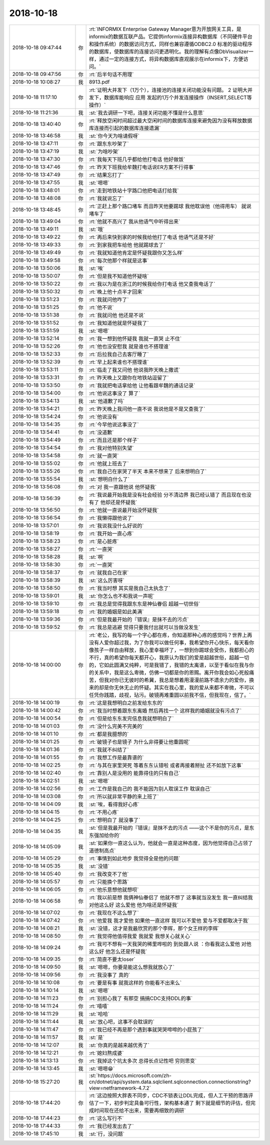 2018-10-18
-------------

.. list-table::
   :widths: 25, 1, 60

   * - 2018-10-18 09:47:44
     - 你
     - :rt:`INFORMIX Enterprise Gateway Manager意为开放网关工具，是informix的数据互联产品。它提供informix连接异构数据库（不同硬件平台和操作系统）的数据访问方式，同样也兼容遵循ODBC2.0 标准的驱动程序的数据库，使数据库的连接访问更透明化。我的理解有点像DbVisualizer一样，通过一定的连接方式，将异构数据库直观展示在informix下，方便访问。`
   * - 2018-10-18 09:47:56
     - 你
     - :rt:`后半句话不用理`
   * - 2018-10-18 10:08:27
     - 我
     - 8913.pdf
   * - 2018-10-18 11:17:10
     - 你
     - :rt:`证明大并发下（1万个），连接池的连接关闭功能没有问题。
       2 证明大并发下，数据库能响应 应用 发起的1万个并发连接操作（INSERT,SELECT等操作）`
   * - 2018-10-18 11:21:36
     - 我
     - :st:`我去调研一下吧，连接关闭功能不懂是什么意思`
   * - 2018-10-18 13:40:40
     - 你
     - :rt:`释放空闲时间超过最大空闲时间的数据库连接来避免因为没有释放数据库连接而引起的数据库连接遗漏`
   * - 2018-10-18 13:46:58
     - 我
     - :st:`你今天为啥请假呀`
   * - 2018-10-18 13:47:11
     - 你
     - :rt:`跟东东吵架了`
   * - 2018-10-18 13:47:19
     - 我
     - :st:`为啥吵架`
   * - 2018-10-18 13:47:30
     - 你
     - :rt:`我每天下班几乎都给他打电话 他好做饭`
   * - 2018-10-18 13:47:46
     - 你
     - :rt:`昨天下班我给牟魏打电话说ER方案不行得事`
   * - 2018-10-18 13:47:49
     - 你
     - :rt:`结果忘打了`
   * - 2018-10-18 13:47:55
     - 我
     - :st:`嗯嗯`
   * - 2018-10-18 13:48:01
     - 你
     - :rt:`走到地铁站十字路口他把电话打给我`
   * - 2018-10-18 13:48:08
     - 你
     - :rt:`我就说忘了`
   * - 2018-10-18 13:48:45
     - 你
     - :rt:`正赶上那个路口堵车 而且昨天他要踢球 我他耽误他（他得用车） 就说堵车了`
   * - 2018-10-18 13:49:04
     - 你
     - :rt:`他就不高兴了 我从他语气中听得出来`
   * - 2018-10-18 13:49:11
     - 我
     - :st:`哦`
   * - 2018-10-18 13:49:22
     - 你
     - :rt:`再后来快到家的时候我给他打了电话 他语气还是不好`
   * - 2018-10-18 13:49:33
     - 你
     - :rt:`到家我把车给他 他就踢球去了`
   * - 2018-10-18 13:49:49
     - 你
     - :rt:`我就知道他肯定是怀疑我跟你又怎么样`
   * - 2018-10-18 13:49:58
     - 你
     - :rt:`每次他那个样就是这事`
   * - 2018-10-18 13:50:06
     - 我
     - :st:`唉`
   * - 2018-10-18 13:50:07
     - 你
     - :rt:`但是我不知道他怀疑啥`
   * - 2018-10-18 13:50:22
     - 你
     - :rt:`我以为是在浙江的时候我给你打电话 他又查我电话了`
   * - 2018-10-18 13:50:32
     - 你
     - :rt:`晚上他十点半才回来`
   * - 2018-10-18 13:51:23
     - 你
     - :rt:`我就问他咋了`
   * - 2018-10-18 13:51:25
     - 你
     - :rt:`他不说`
   * - 2018-10-18 13:51:38
     - 你
     - :rt:`我就问他 他还是不说`
   * - 2018-10-18 13:51:52
     - 你
     - :rt:`我知道他就是怀疑我了`
   * - 2018-10-18 13:51:59
     - 我
     - :st:`嗯嗯`
   * - 2018-10-18 13:52:14
     - 你
     - :rt:`我一想到他怀疑我 我就一直哭 止不住`
   * - 2018-10-18 13:52:26
     - 你
     - :rt:`他也没安慰我 就是谁也不搭理谁`
   * - 2018-10-18 13:52:33
     - 你
     - :rt:`后拉我自己去客厅睡了`
   * - 2018-10-18 13:52:39
     - 你
     - :rt:`早上起来谁也不搭理谁`
   * - 2018-10-18 13:53:11
     - 你
     - :rt:`临走了我又问他 他说我昨天晚上撒谎`
   * - 2018-10-18 13:53:31
     - 你
     - :rt:`昨天晚上又跟你在地铁站逗留了`
   * - 2018-10-18 13:53:50
     - 你
     - :rt:`我就把电话拿给他 让他看跟牟魏的通话记录`
   * - 2018-10-18 13:54:00
     - 你
     - :rt:`他说这事没了 算了`
   * - 2018-10-18 13:54:13
     - 我
     - :st:`他道歉了吗`
   * - 2018-10-18 13:54:21
     - 你
     - :rt:`昨天晚上我问他一直不说 我说他是不是又查我了`
   * - 2018-10-18 13:54:24
     - 你
     - :rt:`他说没有`
   * - 2018-10-18 13:54:35
     - 你
     - :rt:`今早他说这事没了`
   * - 2018-10-18 13:54:41
     - 你
     - :rt:`没道歉`
   * - 2018-10-18 13:54:49
     - 你
     - :rt:`而且还是那个样子`
   * - 2018-10-18 13:54:54
     - 你
     - :rt:`我对他特别失望`
   * - 2018-10-18 13:54:58
     - 你
     - :rt:`就一直哭`
   * - 2018-10-18 13:55:02
     - 你
     - :rt:`他就上班去了`
   * - 2018-10-18 13:55:26
     - 你
     - :rt:`我自己在家哭了半天 本来不想来了 后来想明白了`
   * - 2018-10-18 13:55:54
     - 我
     - :st:`想明白什么了`
   * - 2018-10-18 13:56:08
     - 你
     - :rt:`对 我一直跟他说 他怀疑我`
   * - 2018-10-18 13:56:39
     - 你
     - :rt:`我说最开始我是没有社会经验 分不清边界 我已经认错了 而且现在也没有了 他却还是怀疑我`
   * - 2018-10-18 13:56:50
     - 你
     - :rt:`他就一直说最开始没怀疑我`
   * - 2018-10-18 13:56:54
     - 你
     - :rt:`我懒得跟他说了`
   * - 2018-10-18 13:57:01
     - 你
     - :rt:`我说我没什么好说的`
   * - 2018-10-18 13:58:19
     - 你
     - :rt:`我开始一直心疼`
   * - 2018-10-18 13:58:23
     - 你
     - :rt:`是心脏疼`
   * - 2018-10-18 13:58:27
     - 你
     - :rt:`一直哭`
   * - 2018-10-18 13:58:28
     - 我
     - :st:`啊`
   * - 2018-10-18 13:58:30
     - 你
     - :rt:`一直哭`
   * - 2018-10-18 13:58:37
     - 你
     - :rt:`就我自己在家`
   * - 2018-10-18 13:58:39
     - 我
     - :st:`这么厉害呀`
   * - 2018-10-18 13:58:50
     - 你
     - :rt:`我当时想 其实是我自己太执念了`
   * - 2018-10-18 13:59:01
     - 我
     - :st:`你怎么也不和我说一声呢`
   * - 2018-10-18 13:59:10
     - 你
     - :rt:`我总是觉得我跟东东是神仙眷侣 超越一切世俗`
   * - 2018-10-18 13:59:18
     - 你
     - :rt:`我的婚姻是如此美满`
   * - 2018-10-18 13:59:36
     - 你
     - :rt:`但是我最开始的『错误』是抹不去的污点`
   * - 2018-10-18 13:59:52
     - 你
     - :rt:`我总是逃避 觉得只要我付出就可以当做没发生`
   * - 2018-10-18 14:00:00
     - 你
     - :rt:`老公，我写的每一个字心都在疼，你知道那种心疼的感觉吗？世界上再没有人爱你超过我，为了你我可以做任何事，我希望你开心快乐，每天看你像孩子一样自由释放，我心里幸福坏了，一想到你踢球会受伤，我都担心的不行，真的希望你每天都开心，我原认为我们的爱是超越世俗，超越一切的，它如此圆满又纯粹，可是我错了，我错的太离谱，以至于看似在我与你的关系中，我是这么卑微，仿佛一切都是你的恩赐。离开你我会如心死般痛苦，但我对你已无彼时的希冀，我总是想着用漫漫前路不遗余力的爱你，换来的却是你无休无止的怀疑。其实在我心里，我的爱从来都不卑微，不可以任凭你践踏，歧视，玷污。破镜再难重圆以前我不信，但我现在，信了。`
   * - 2018-10-18 14:00:19
     - 你
     - :rt:`这是我想明白之前发给东东的`
   * - 2018-10-18 14:00:42
     - 你
     - :rt:`我当时想着跟东东离婚 然后再找一个 这样我的婚姻就没有污点了`
   * - 2018-10-18 14:00:54
     - 你
     - :rt:`但是给东东发完信息我就想明白了`
   * - 2018-10-18 14:01:03
     - 你
     - :rt:`没什么完美不完美的`
   * - 2018-10-18 14:01:10
     - 你
     - :rt:`都是我臆想的`
   * - 2018-10-18 14:01:25
     - 你
     - :rt:`破镜子也是镜子 为什么非得要让他重圆呢`
   * - 2018-10-18 14:01:36
     - 你
     - :rt:`我就不纠结了`
   * - 2018-10-18 14:01:55
     - 你
     - :rt:`我想工作是最靠谱的`
   * - 2018-10-18 14:02:25
     - 你
     - :rt:`与其在家里哭死 等着东东认错啦 或者再接着掰扯 还不如放下这事`
   * - 2018-10-18 14:02:40
     - 你
     - :rt:`靠别人是没用的 能靠得住的只有自己`
   * - 2018-10-18 14:02:51
     - 我
     - :st:`嗯嗯`
   * - 2018-10-18 14:02:56
     - 你
     - :rt:`工作是我自己的 我不能因为别人耽误工作 耽误自己`
   * - 2018-10-18 14:03:08
     - 你
     - :rt:`所以就非常平静的来上班了`
   * - 2018-10-18 14:04:09
     - 我
     - :st:`唉，看得我好心疼`
   * - 2018-10-18 14:04:15
     - 你
     - :rt:`不用心疼`
   * - 2018-10-18 14:04:25
     - 你
     - :rt:`想明白了 就没事了`
   * - 2018-10-18 14:04:35
     - 我
     - :st:`但是我最开始的『错误』是抹不去的污点
       ——这个不是你的污点，是东东强加给你的`
   * - 2018-10-18 14:05:09
     - 我
     - :st:`如果你一直这么认为，他就会一直是这种态度，因为他觉得自己占领了道德制高点`
   * - 2018-10-18 14:05:29
     - 你
     - :rt:`事情到如此地步 我觉得全是他的问题`
   * - 2018-10-18 14:05:35
     - 我
     - :st:`没错`
   * - 2018-10-18 14:05:40
     - 你
     - :rt:`我改变不了他`
   * - 2018-10-18 14:05:57
     - 你
     - :rt:`只能换个思路`
   * - 2018-10-18 14:06:05
     - 你
     - :rt:`他乐意想他就想呗`
   * - 2018-10-18 14:06:58
     - 你
     - :rt:`我以前是想 我俩神仙眷侣了 他就不想了 这事就当没发生 我一直纠结我对他这么好 这么爱他 他为啥还是怀疑我`
   * - 2018-10-18 14:07:02
     - 你
     - :rt:`我现在不这么想了`
   * - 2018-10-18 14:07:42
     - 你
     - :rt:`他爱我 我才爱他 如果他一直这样 我可以不爱他 爱与不爱都取决于我`
   * - 2018-10-18 14:08:21
     - 我
     - :st:`没错，这才是我最欣赏的那个李辉，那个女王样的李辉`
   * - 2018-10-18 14:08:50
     - 你
     - :rt:`我觉得他值得我爱 我就爱 我想关心就关心`
   * - 2018-10-18 14:09:24
     - 你
     - :rt:`我可不想有一天我哭的稀里哗啦的 到处跟人说 ：你看我这么爱他 对他这么好 他怎么还是怀疑我`
   * - 2018-10-18 14:09:35
     - 你
     - :rt:`简直不要太loser`
   * - 2018-10-18 14:09:50
     - 我
     - :st:`嗯嗯，你要是能这么想我就放心了`
   * - 2018-10-18 14:09:56
     - 你
     - :rt:`我没事了 真的`
   * - 2018-10-18 14:10:08
     - 你
     - :rt:`要是有事 就我这样的 你能看不出来么`
   * - 2018-10-18 14:10:14
     - 我
     - :st:`嗯嗯`
   * - 2018-10-18 14:11:23
     - 你
     - :rt:`别担心我了 有那空 搞搞CDC支持DDL的事`
   * - 2018-10-18 14:11:24
     - 你
     - :rt:`嘻嘻`
   * - 2018-10-18 14:11:29
     - 我
     - :st:`哈哈`
   * - 2018-10-18 14:11:44
     - 我
     - :st:`放心吧，这事不会耽误的`
   * - 2018-10-18 14:11:47
     - 你
     - :rt:`我已经不再是那个遇到事就哭哭啼啼的小屁孩了`
   * - 2018-10-18 14:11:57
     - 我
     - :st:`是`
   * - 2018-10-18 14:12:07
     - 我
     - :st:`你真的是越来越优秀了`
   * - 2018-10-18 14:12:21
     - 你
     - :rt:`媳妇熬成婆`
   * - 2018-10-18 14:13:13
     - 你
     - :rt:`我掉这个坑太多次 总得长点记性吧 穷则思变`
   * - 2018-10-18 14:13:45
     - 我
     - :st:`嗯嗯😁`
   * - 2018-10-18 15:27:20
     - 我
     - :st:`https://docs.microsoft.com/zh-cn/dotnet/api/system.data.sqlclient.sqlconnection.connectionstring?view=netframework-4.7.2`
   * - 2018-10-18 17:44:20
     - 你
     - :rt:`这边按照大胖表不同步，CDC不锁表让DDL完成，但人工干预的思路评估了一下，初步判定具备可行性，架构基本通了 剩下就是细节的评估，但完成时间现在还给不出来，需要再细致的调研`
   * - 2018-10-18 17:44:23
     - 你
     - :rt:`这么写行不`
   * - 2018-10-18 17:44:33
     - 你
     - :rt:`我已经发出去了`
   * - 2018-10-18 17:45:10
     - 我
     - :st:`行，没问题`